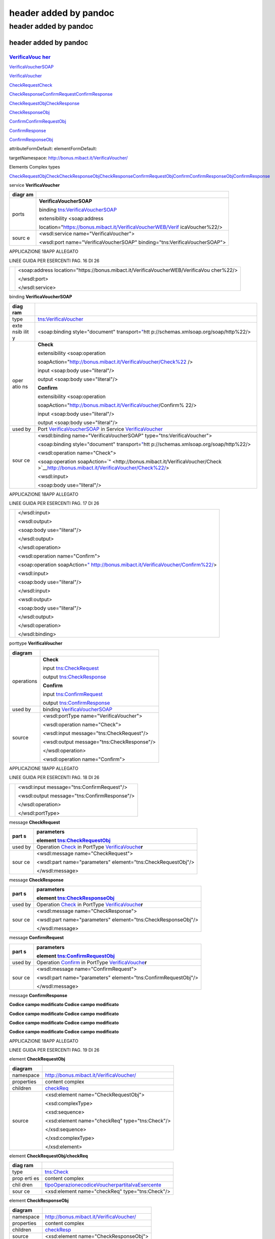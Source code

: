 .. _header-added-by-pandoc-11:

header added by pandoc
----------------------

.. _header-added-by-pandoc-12:

header added by pandoc
~~~~~~~~~~~~~~~~~~~~~~

.. _header-added-by-pandoc-13:

header added by pandoc
^^^^^^^^^^^^^^^^^^^^^^

`VerificaVouc <#_bookmark0>`__ `her <#_bookmark0>`__
''''''''''''''''''''''''''''''''''''''''''''''''''''

`VerificaVoucherS <#_bookmark2>`__\ `OAP <#_bookmark2>`__

`VerificaVouc <#_bookmark3>`__\ `her <#_bookmark3>`__

`CheckRequest <#_bookmark6>`__\ `Check <#_bookmark18>`__

`CheckRespons <#_bookmark7>`__\ `e <#_bookmark7>`__\ `ConfirmReque <#_bookmark8>`__\ `st <#_bookmark8>`__\ `ConfirmRespo <#_bookmark9>`__\ `nse <#_bookmark9>`__

`CheckRequestObj <#_bookmark10>`__\ `CheckResponse <#_bookmark22>`__

`CheckResponseO <#_bookmark12>`__\ `bj <#_bookmark12>`__

`Confirm <#_bookmark28>`__\ `ConfirmRequestO <#_bookmark14>`__\ `bj <#_bookmark14>`__

`ConfirmResponse <#_bookmark32>`__

`ConfirmResponse <#_bookmark16>`__\ `Obj <#_bookmark16>`__

attributeFormDefault: elementFormDefault:

targetNamespace: http://bonus.mibact.it/VerificaVoucher/

Elements Complex types

`CheckRequestObj <#_bookmark10>`__\ `Check <#_bookmark18>`__\ `CheckResponseObj <#_bookmark12>`__\ `CheckResponse <#_bookmark22>`__\ `ConfirmRequestObj <#_bookmark14>`__\ `Confirm <#_bookmark28>`__\ `ConfirmResponseObj <#_bookmark16>`__\ `ConfirmResponse <#_bookmark32>`__

service **VerificaVoucher**

+-------+--------------------------------------------------------------+
| diagr | |image3|                                                     |
| am    |                                                              |
+=======+==============================================================+
| ports | **VerificaVoucherSOAP**                                      |
|       |                                                              |
|       | binding `tns:VerificaVoucherSOAP <#_bookmark2>`__            |
|       |                                                              |
|       | extensibility <soap:address                                  |
|       |                                                              |
|       | location="\ https://bonus.mibact.it/VerificaVoucherWEB/Verif |
|       | icaVoucher%22/>                                              |
+-------+--------------------------------------------------------------+
| sourc | <wsdl:service name="VerificaVoucher">                        |
| e     |                                                              |
|       | <wsdl:port name="VerificaVoucherSOAP"                        |
|       | binding="tns:VerificaVoucherSOAP">                           |
+-------+--------------------------------------------------------------+

APPLICAZIONE 18APP ALLEGATO

LINEE GUIDA PER ESERCENTI PAG. 16 DI 26

+---+--------------------------------------------------------------------+
|   | <soap:address                                                      |
|   | location="\ https://bonus.mibact.it/VerificaVoucherWEB/VerificaVou |
|   | cher%22/>                                                          |
|   |                                                                    |
|   | </wsdl:port>                                                       |
|   |                                                                    |
|   | </wsdl:service>                                                    |
+---+--------------------------------------------------------------------+

binding **VerificaVoucherSOAP**

+------+---------------------------------------------------------------+
| diag | |image4|                                                      |
| ram  |                                                               |
+======+===============================================================+
| type | `tns:VerificaVoucher <#_bookmark3>`__                         |
+------+---------------------------------------------------------------+
| exte | <soap:binding style="document"                                |
| nsib | transport=\ `" <http://schemas.xmlsoap.org/soap/http>`__\ htt |
| ilit | p://schemas.xmlsoap.org/soap/http%22/>                        |
| y    |                                                               |
+------+---------------------------------------------------------------+
| oper | **Check**                                                     |
| atio |                                                               |
| ns   | extensibility <soap:operation                                 |
|      |                                                               |
|      | soapAction="\ http://bonus.mibact.it/VerificaVoucher/Check%22 |
|      | />                                                            |
|      |                                                               |
|      | input <soap:body use="literal"/>                              |
|      |                                                               |
|      | output <soap:body use="literal"/>                             |
|      |                                                               |
|      | **Confirm**                                                   |
|      |                                                               |
|      | extensibility <soap:operation                                 |
|      |                                                               |
|      | soapAction="\ http://bonus.mibact.it/VerificaVoucher/Confirm% |
|      | 22/>                                                          |
|      |                                                               |
|      | input <soap:body use="literal"/>                              |
|      |                                                               |
|      | output <soap:body use="literal"/>                             |
+------+---------------------------------------------------------------+
| used | Port `VerificaVoucherSOAP <#_bookmark1>`__ in Service         |
| by   | `VerificaVoucher <#_bookmark0>`__                             |
+------+---------------------------------------------------------------+
| sour | <wsdl:binding name="VerificaVoucherSOAP"                      |
| ce   | type="tns:VerificaVoucher">                                   |
|      |                                                               |
|      | <soap:binding style="document"                                |
|      | transport=\ `" <http://schemas.xmlsoap.org/soap/http>`__\ htt |
|      | p://schemas.xmlsoap.org/soap/http%22/>                        |
|      |                                                               |
|      | <wsdl:operation name="Check">                                 |
|      |                                                               |
|      | <soap:operation                                               |
|      | soapAction=\ `" <http://bonus.mibact.it/VerificaVoucher/Check |
|      | >`__\ http://bonus.mibact.it/VerificaVoucher/Check%22/>       |
|      |                                                               |
|      | <wsdl:input>                                                  |
|      |                                                               |
|      | <soap:body use="literal"/>                                    |
+------+---------------------------------------------------------------+

APPLICAZIONE 18APP ALLEGATO

LINEE GUIDA PER ESERCENTI PAG. 17 DI 26

+---+---------------------------------------------------------------------+
|   | </wsdl:input>                                                       |
|   |                                                                     |
|   | <wsdl:output>                                                       |
|   |                                                                     |
|   | <soap:body use="literal"/>                                          |
|   |                                                                     |
|   | </wsdl:output>                                                      |
|   |                                                                     |
|   | </wsdl:operation>                                                   |
|   |                                                                     |
|   | <wsdl:operation name="Confirm">                                     |
|   |                                                                     |
|   | <soap:operation                                                     |
|   | soapAction=\ `" <http://bonus.mibact.it/VerificaVoucher/Confirm>`__ |
|   | \ http://bonus.mibact.it/VerificaVoucher/Confirm%22/>               |
|   |                                                                     |
|   | <wsdl:input>                                                        |
|   |                                                                     |
|   | <soap:body use="literal"/>                                          |
|   |                                                                     |
|   | </wsdl:input>                                                       |
|   |                                                                     |
|   | <wsdl:output>                                                       |
|   |                                                                     |
|   | <soap:body use="literal"/>                                          |
|   |                                                                     |
|   | </wsdl:output>                                                      |
|   |                                                                     |
|   | </wsdl:operation>                                                   |
|   |                                                                     |
|   | </wsdl:binding>                                                     |
+---+---------------------------------------------------------------------+

porttype **VerificaVoucher**

+------------+-----------------------------------------------+
| diagram    | |image5|                                      |
+============+===============================================+
| operations | **Check**                                     |
|            |                                               |
|            | input `tns:CheckRequest <#_bookmark6>`__      |
|            |                                               |
|            | output `tns:CheckResponse <#_bookmark7>`__    |
|            |                                               |
|            | **Confirm**                                   |
|            |                                               |
|            | input `tns:ConfirmRequest <#_bookmark8>`__    |
|            |                                               |
|            | output `tns:ConfirmResponse <#_bookmark9>`__  |
+------------+-----------------------------------------------+
| used by    | binding `VerificaVoucherSOAP <#_bookmark2>`__ |
+------------+-----------------------------------------------+
| source     | <wsdl:portType name="VerificaVoucher">        |
|            |                                               |
|            | <wsdl:operation name="Check">                 |
|            |                                               |
|            | <wsdl:input message="tns:CheckRequest"/>      |
|            |                                               |
|            | <wsdl:output message="tns:CheckResponse"/>    |
|            |                                               |
|            | </wsdl:operation>                             |
|            |                                               |
|            | <wsdl:operation name="Confirm">               |
+------------+-----------------------------------------------+

APPLICAZIONE 18APP ALLEGATO

LINEE GUIDA PER ESERCENTI PAG. 18 DI 26

+---+----------------------------------------------+
|   | <wsdl:input message="tns:ConfirmRequest"/>   |
|   |                                              |
|   | <wsdl:output message="tns:ConfirmResponse"/> |
|   |                                              |
|   | </wsdl:operation>                            |
|   |                                              |
|   | </wsdl:portType>                             |
+---+----------------------------------------------+

message **CheckRequest**

+------+---------------------------------------------------------------+
| part | **parameters**                                                |
| s    |                                                               |
|      | element `tns:CheckRequestObj <#_bookmark10>`__                |
+======+===============================================================+
| used | Operation `Check <#_bookmark4>`__ in PortType                 |
| by   | `VerificaVouche <#_bookmark3>`__\ **r**                       |
+------+---------------------------------------------------------------+
| sour | <wsdl:message name="CheckRequest">                            |
| ce   |                                                               |
|      | <wsdl:part name="parameters" element="tns:CheckRequestObj"/>  |
|      |                                                               |
|      | </wsdl:message>                                               |
+------+---------------------------------------------------------------+

message **CheckResponse**

+------+---------------------------------------------------------------+
| part | **parameters**                                                |
| s    |                                                               |
|      | element `tns:CheckResponseObj <#_bookmark12>`__               |
+======+===============================================================+
| used | Operation `Check <#_bookmark4>`__ in PortType                 |
| by   | `VerificaVouche <#_bookmark3>`__\ **r**                       |
+------+---------------------------------------------------------------+
| sour | <wsdl:message name="CheckResponse">                           |
| ce   |                                                               |
|      | <wsdl:part name="parameters" element="tns:CheckResponseObj"/> |
|      |                                                               |
|      | </wsdl:message>                                               |
+------+---------------------------------------------------------------+

message **ConfirmRequest**

+------+---------------------------------------------------------------+
| part | **parameters**                                                |
| s    |                                                               |
|      | element `tns:ConfirmRequestObj <#_bookmark14>`__              |
+======+===============================================================+
| used | Operation `Confirm <#_bookmark5>`__ in PortType               |
| by   | `VerificaVouche <#_bookmark3>`__\ **r**                       |
+------+---------------------------------------------------------------+
| sour | <wsdl:message name="ConfirmRequest">                          |
| ce   |                                                               |
|      | <wsdl:part name="parameters"                                  |
|      | element="tns:ConfirmRequestObj"/>                             |
|      |                                                               |
|      | </wsdl:message>                                               |
+------+---------------------------------------------------------------+

message **ConfirmResponse**

**Codice campo modificato Codice campo modificato**

**Codice campo modificato Codice campo modificato**

**Codice campo modificato Codice campo modificato**

**Codice campo modificato Codice campo modificato**

APPLICAZIONE 18APP ALLEGATO

LINEE GUIDA PER ESERCENTI PAG. 19 DI 26

element **CheckRequestObj**

+------------+-------------------------------------------------+
| diagram    | |image6|                                        |
+============+=================================================+
| namespace  | http://bonus.mibact.it/VerificaVoucher/         |
+------------+-------------------------------------------------+
| properties | content complex                                 |
+------------+-------------------------------------------------+
| children   | `checkReq <#_bookmark11>`__                     |
+------------+-------------------------------------------------+
| source     | <xsd:element name="CheckRequestObj">            |
|            |                                                 |
|            | <xsd:complexType>                               |
|            |                                                 |
|            | <xsd:sequence>                                  |
|            |                                                 |
|            | <xsd:element name="checkReq" type="tns:Check"/> |
|            |                                                 |
|            | </xsd:sequence>                                 |
|            |                                                 |
|            | </xsd:complexType>                              |
|            |                                                 |
|            | </xsd:element>                                  |
+------------+-------------------------------------------------+

element **CheckRequestObj/checkReq**

+------+---------------------------------------------------------------+
| diag | |image7|                                                      |
| ram  |                                                               |
+======+===============================================================+
| type | `tns:Check <#_bookmark18>`__                                  |
+------+---------------------------------------------------------------+
| prop | content complex                                               |
| erti |                                                               |
| es   |                                                               |
+------+---------------------------------------------------------------+
| chil | `tipoOperazione <#_bookmark19>`__\ `codiceVoucher <#_bookmark |
| dren | 20>`__\ `partitaIvaEsercente <#_bookmark21>`__                |
+------+---------------------------------------------------------------+
| sour | <xsd:element name="checkReq" type="tns:Check"/>               |
| ce   |                                                               |
+------+---------------------------------------------------------------+

element **CheckResponseObj**

+------------+-----------------------------------------+
| diagram    | |image8|                                |
+============+=========================================+
| namespace  | http://bonus.mibact.it/VerificaVoucher/ |
+------------+-----------------------------------------+
| properties | content complex                         |
+------------+-----------------------------------------+
| children   | `checkResp <#_bookmark13>`__            |
+------------+-----------------------------------------+
| source     | <xsd:element name="CheckResponseObj">   |
+------------+-----------------------------------------+

APPLICAZIONE 18APP ALLEGATO

LINEE GUIDA PER ESERCENTI PAG. 20 DI 26

+---+----------------------------------------------------------+
|   | <xsd:complexType>                                        |
|   |                                                          |
|   | <xsd:sequence>                                           |
|   |                                                          |
|   | <xsd:element name="checkResp" type="tns:CheckResponse"/> |
|   |                                                          |
|   | </xsd:sequence>                                          |
|   |                                                          |
|   | </xsd:complexType>                                       |
|   |                                                          |
|   | </xsd:element>                                           |
+---+----------------------------------------------------------+

element **CheckResponseObj/checkResp**

+---+------------------------------------------------------------------+
| d | |image9|                                                         |
| i |                                                                  |
| a |                                                                  |
| g |                                                                  |
| r |                                                                  |
| a |                                                                  |
| m |                                                                  |
+===+==================================================================+
| t | `tns:CheckResponse <#_bookmark22>`__                             |
| y |                                                                  |
| p |                                                                  |
| e |                                                                  |
+---+------------------------------------------------------------------+
| p | content complex                                                  |
| r |                                                                  |
| o |                                                                  |
| p |                                                                  |
| e |                                                                  |
| r |                                                                  |
| t |                                                                  |
| i |                                                                  |
| e |                                                                  |
| s |                                                                  |
+---+------------------------------------------------------------------+
| c | `nominativoBeneficiario <#element-checkresponsenominativobenefic |
| h | iario>`__\ `partitaIvaEsercente <#_bookmark24>`__\ `ambito <#_bo |
| i | okmark25>`__\ `bene <#_bookmark26>`__\ `importo <#_bookmark27>`_ |
| l | _                                                                |
| d |                                                                  |
| r |                                                                  |
| e |                                                                  |
| n |                                                                  |
+---+------------------------------------------------------------------+
| s | <xsd:element name="checkResp" type="tns:CheckResponse"/>         |
| o |                                                                  |
| u |                                                                  |
| r |                                                                  |
| c |                                                                  |
| e |                                                                  |
+---+------------------------------------------------------------------+

element **ConfirmRequestObj**

+------------+---------------------------------------------------+
| diagram    | |image10|                                         |
+============+===================================================+
| namespace  | http://bonus.mibact.it/VerificaVoucher/           |
+------------+---------------------------------------------------+
| properties | content complex                                   |
+------------+---------------------------------------------------+
| children   | `checkReq <#_bookmark15>`__                       |
+------------+---------------------------------------------------+
| source     | <xsd:element name="ConfirmRequestObj">            |
|            |                                                   |
|            | <xsd:complexType>                                 |
|            |                                                   |
|            | <xsd:sequence>                                    |
|            |                                                   |
|            | <xsd:element name="checkReq" type="tns:Confirm"/> |
|            |                                                   |
|            | </xsd:sequence>                                   |
|            |                                                   |
|            | </xsd:complexType>                                |
|            |                                                   |
|            | </xsd:element>                                    |
+------------+---------------------------------------------------+

APPLICAZIONE 18APP ALLEGATO

LINEE GUIDA PER ESERCENTI PAG. 21 DI 26

element **ConfirmRequestObj/checkReq**

+-------+--------------------------------------------------------------+
| diagr | |image11|                                                    |
| am    |                                                              |
+=======+==============================================================+
| type  | `tns:Confirm <#_bookmark28>`__                               |
+-------+--------------------------------------------------------------+
| prope | content complex                                              |
| rties |                                                              |
+-------+--------------------------------------------------------------+
| child | `tipoOperazione <#_bookmark29>`__\ `codiceVoucher <#_bookmar |
| ren   | k30>`__\ `importo <#_bookmark31>`__                          |
+-------+--------------------------------------------------------------+
| sourc | <xsd:element name="checkReq" type="tns:Confirm"/>            |
| e     |                                                              |
+-------+--------------------------------------------------------------+

element **ConfirmResponseObj**

+-----------+----------------------------------------------------------+
| diagram   | |image12|                                                |
+===========+==========================================================+
| namespace | http://bonus.mibact.it/VerificaVoucher/                  |
+-----------+----------------------------------------------------------+
| propertie | content complex                                          |
| s         |                                                          |
+-----------+----------------------------------------------------------+
| children  | `checkResp <#_bookmark17>`__                             |
+-----------+----------------------------------------------------------+
| source    | <xsd:element name="ConfirmResponseObj">                  |
|           |                                                          |
|           | <xsd:complexType>                                        |
|           |                                                          |
|           | <xsd:sequence>                                           |
|           |                                                          |
|           | <xsd:element name="checkResp"                            |
|           | type="tns:ConfirmResponse"/>                             |
|           |                                                          |
|           | </xsd:sequence>                                          |
|           |                                                          |
|           | </xsd:complexType>                                       |
|           |                                                          |
|           | </xsd:element>                                           |
+-----------+----------------------------------------------------------+

element **ConfirmResponseObj/checkResp**

+---------+----------------------------------------+
| diagram | |image13|                              |
+=========+========================================+
| type    | `tns:ConfirmResponse <#_bookmark32>`__ |
+---------+----------------------------------------+

APPLICAZIONE 18APP ALLEGATO

LINEE GUIDA PER ESERCENTI PAG. 22 DI 26

+-----------+----------------------------------------------------------+
| propertie | content complex                                          |
| s         |                                                          |
+===========+==========================================================+
| children  | `esito <#_bookmark33>`__                                 |
+-----------+----------------------------------------------------------+
| source    | <xsd:element name="checkResp"                            |
|           | type="tns:ConfirmResponse"/>                             |
+-----------+----------------------------------------------------------+

complexType **Check**

+------+---------------------------------------------------------------+
| diag | |image14|                                                     |
| ram  |                                                               |
+======+===============================================================+
| name | http://bonus.mibact.it/VerificaVoucher/                       |
| spac |                                                               |
| e    |                                                               |
+------+---------------------------------------------------------------+
| chil | `tipoOperazione <#_bookmark19>`__\ `codiceVoucher <#_bookmark |
| dren | 20>`__\ `partitaIvaEsercente <#_bookmark21>`__                |
+------+---------------------------------------------------------------+
| used | element `CheckRequestObj/checkReq <#_bookmark11>`__           |
| by   |                                                               |
+------+---------------------------------------------------------------+
| sour | <xsd:complexType name="Check">                                |
| ce   |                                                               |
|      | <xsd:sequence>                                                |
|      |                                                               |
|      | <xsd:element name="tipoOperazione" type="xsd:string"          |
|      | minOccurs="1" maxOccurs="1"/>                                 |
|      |                                                               |
|      | <xsd:element name="codiceVoucher" type="xsd:string"           |
|      | minOccurs="1" maxOccurs="1"/>                                 |
|      |                                                               |
|      | <xsd:element name="partitaIvaEsercente" type="xsd:string"     |
|      | minOccurs="0" maxOccurs="1"/>                                 |
|      |                                                               |
|      | </xsd:sequence>                                               |
|      |                                                               |
|      | </xsd:complexType>                                            |
+------+---------------------------------------------------------------+

element **Check/tipoOperazione**

+--------+-------------------------------------------------------------+
| diagra | |image15|                                                   |
| m      |                                                             |
+========+=============================================================+
| type   | **xsd:string**                                              |
+--------+-------------------------------------------------------------+
| proper | content simple                                              |
| ties   |                                                             |
+--------+-------------------------------------------------------------+
| source | <xsd:element name="tipoOperazione" type="xsd:string"        |
|        | minOccurs="1" maxOccurs="1"/>                               |
+--------+-------------------------------------------------------------+

element **Check/codiceVoucher**

+---------+-----------+
| diagram | |image16| |
+---------+-----------+

APPLICAZIONE 18APP ALLEGATO

LINEE GUIDA PER ESERCENTI PAG. 23 DI 26

+--------+-------------------------------------------------------------+
| type   | **xsd:string**                                              |
+========+=============================================================+
| proper | content simple                                              |
| ties   |                                                             |
+--------+-------------------------------------------------------------+
| source | <xsd:element name="codiceVoucher" type="xsd:string"         |
|        | minOccurs="1" maxOccurs="1"/>                               |
+--------+-------------------------------------------------------------+

element **Check/partitaIvaEsercente**

+--------+-------------------------------------------------------------+
| diagra | |image17|                                                   |
| m      |                                                             |
+========+=============================================================+
| type   | **xsd:string**                                              |
+--------+-------------------------------------------------------------+
| proper | minOcc 0                                                    |
| ties   |                                                             |
|        | maxOcc 1 content simple                                     |
+--------+-------------------------------------------------------------+
| source | <xsd:element name="partitaIvaEsercente" type="xsd:string"   |
|        | minOccurs="0" maxOccurs="1"/>                               |
+--------+-------------------------------------------------------------+

complexType **CheckResponse**

+---+------------------------------------------------------------------+
| d | |image18|                                                        |
| i |                                                                  |
| a |                                                                  |
| g |                                                                  |
| r |                                                                  |
| a |                                                                  |
| m |                                                                  |
+===+==================================================================+
| n | http://bonus.mibact.it/VerificaVoucher/                          |
| a |                                                                  |
| m |                                                                  |
| e |                                                                  |
| s |                                                                  |
| p |                                                                  |
| a |                                                                  |
| c |                                                                  |
| e |                                                                  |
+---+------------------------------------------------------------------+
| c | `nominativoBeneficiario <#element-checkresponsenominativobenefic |
| h | iario>`__\ `partitaIvaEsercente <#_bookmark24>`__\ `ambito <#_bo |
| i | okmark25>`__\ `bene <#_bookmark26>`__\ `importo <#_bookmark27>`_ |
| l | _                                                                |
| d |                                                                  |
| r |                                                                  |
| e |                                                                  |
| n |                                                                  |
+---+------------------------------------------------------------------+
| u | element `CheckResponseObj/checkResp <#_bookmark13>`__            |
| s |                                                                  |
| e |                                                                  |
| d |                                                                  |
| b |                                                                  |
| y |                                                                  |
+---+------------------------------------------------------------------+
| s | <xsd:complexType name="CheckResponse">                           |
| o |                                                                  |
| u | <xsd:sequence>                                                   |
| r |                                                                  |
| c | <xsd:element name="nominativoBeneficiario" type="xsd:string"     |
| e | minOccurs="1" maxOccurs="1"/>                                    |
|   |                                                                  |
|   | <xsd:element name="partitaIvaEsercente" type="xsd:string"        |
|   | minOccurs="1" maxOccurs="1"/>                                    |
|   |                                                                  |
|   | <xsd:element name="ambito" type="xsd:string" minOccurs="1"       |
|   | maxOccurs="1"/>                                                  |
|   |                                                                  |
|   | <xsd:element name="bene" type="xsd:string" minOccurs="1"         |
|   | maxOccurs="1"/>                                                  |
|   |                                                                  |
|   | <xsd:element name="importo" type="xsd:double" minOccurs="1"      |
|   | maxOccurs="1"/>                                                  |
|   |                                                                  |
|   | </xsd:sequence>                                                  |
|   |                                                                  |
|   | </xsd:complexType>                                               |
+---+------------------------------------------------------------------+

APPLICAZIONE 18APP ALLEGATO

LINEE GUIDA PER ESERCENTI PAG. 24 DI 26

element CheckResponse/nominativoBeneficiario
''''''''''''''''''''''''''''''''''''''''''''

+-------+--------------------------------------------------------------+
| diagr | |image19|                                                    |
| am    |                                                              |
+=======+==============================================================+
| type  | **xsd:string**                                               |
+-------+--------------------------------------------------------------+
| prope | content simple                                               |
| rties |                                                              |
+-------+--------------------------------------------------------------+
| sourc | <xsd:element name="nominativoBeneficiario" type="xsd:string" |
| e     | minOccurs="1" maxOccurs="1"/>                                |
+-------+--------------------------------------------------------------+

element **CheckResponse/partitaIvaEsercente**

+--------+-------------------------------------------------------------+
| diagra | |image20|                                                   |
| m      |                                                             |
+========+=============================================================+
| type   | **xsd:string**                                              |
+--------+-------------------------------------------------------------+
| proper | content simple                                              |
| ties   |                                                             |
+--------+-------------------------------------------------------------+
| source | <xsd:element name="partitaIvaEsercente" type="xsd:string"   |
|        | minOccurs="1" maxOccurs="1"/>                               |
+--------+-------------------------------------------------------------+

element **CheckResponse/ambito**

+---------+------------------------------------------------------------+
| diagram | |image21|                                                  |
+=========+============================================================+
| type    | **xsd:string**                                             |
+---------+------------------------------------------------------------+
| propert | content simple                                             |
| ies     |                                                            |
+---------+------------------------------------------------------------+
| source  | <xsd:element name="ambito" type="xsd:string" minOccurs="1" |
|         | maxOccurs="1"/>                                            |
+---------+------------------------------------------------------------+

element **CheckResponse/bene**

+---------+------------------------------------------------------------+
| diagram | |image22|                                                  |
+=========+============================================================+
| type    | **xsd:string**                                             |
+---------+------------------------------------------------------------+
| propert | content simple                                             |
| ies     |                                                            |
+---------+------------------------------------------------------------+
| source  | <xsd:element name="bene" type="xsd:string" minOccurs="1"   |
|         | maxOccurs="1"/>                                            |
+---------+------------------------------------------------------------+

APPLICAZIONE 18APP ALLEGATO

LINEE GUIDA PER ESERCENTI PAG. 25 DI 26

element **CheckResponse/importo**

+---------+------------------------------------------------------------+
| diagram | |image23|                                                  |
+=========+============================================================+
| type    | **xsd:double**                                             |
+---------+------------------------------------------------------------+
| propert | content simple                                             |
| ies     |                                                            |
+---------+------------------------------------------------------------+
| source  | <xsd:element name="importo" type="xsd:double"              |
|         | minOccurs="1" maxOccurs="1"/>                              |
+---------+------------------------------------------------------------+

complexType **Confirm**

+------+---------------------------------------------------------------+
| diag | |image24|                                                     |
| ram  |                                                               |
+======+===============================================================+
| name | http://bonus.mibact.it/VerificaVoucher/                       |
| spac |                                                               |
| e    |                                                               |
+------+---------------------------------------------------------------+
| chil | `tipoOperazione <#_bookmark29>`__\ `codiceVoucher <#_bookmark |
| dren | 30>`__\ `importo <#_bookmark31>`__                            |
+------+---------------------------------------------------------------+
| used | element `ConfirmRequestObj/checkReq <#_bookmark15>`__         |
| by   |                                                               |
+------+---------------------------------------------------------------+
| sour | <xsd:complexType name="Confirm">                              |
| ce   |                                                               |
|      | <xsd:sequence>                                                |
|      |                                                               |
|      | <xsd:element name="tipoOperazione" type="xsd:string"          |
|      | minOccurs="1" maxOccurs="1"/>                                 |
|      |                                                               |
|      | <xsd:element name="codiceVoucher" type="xsd:string"           |
|      | minOccurs="1" maxOccurs="1"/>                                 |
|      |                                                               |
|      | <xsd:element name="importo" type="xsd:double" minOccurs="1"   |
|      | maxOccurs="1"/>                                               |
|      |                                                               |
|      | </xsd:sequence>                                               |
|      |                                                               |
|      | </xsd:complexType>                                            |
+------+---------------------------------------------------------------+

element **Confirm/tipoOperazione**

+--------+-------------------------------------------------------------+
| diagra | |image25|                                                   |
| m      |                                                             |
+========+=============================================================+
| type   | **xsd:string**                                              |
+--------+-------------------------------------------------------------+
| proper | content simple                                              |
| ties   |                                                             |
+--------+-------------------------------------------------------------+
| source | <xsd:element name="tipoOperazione" type="xsd:string"        |
|        | minOccurs="1" maxOccurs="1"/>                               |
+--------+-------------------------------------------------------------+

APPLICAZIONE 18APP ALLEGATO

LINEE GUIDA PER ESERCENTI PAG. 26 DI 26

element **Confirm/codiceVoucher**

+--------+-------------------------------------------------------------+
| diagra | |image26|                                                   |
| m      |                                                             |
+========+=============================================================+
| type   | **xsd:string**                                              |
+--------+-------------------------------------------------------------+
| proper | content simple                                              |
| ties   |                                                             |
+--------+-------------------------------------------------------------+
| source | <xsd:element name="codiceVoucher" type="xsd:string"         |
|        | minOccurs="1" maxOccurs="1"/>                               |
+--------+-------------------------------------------------------------+

element **Confirm/importo**

+---------+------------------------------------------------------------+
| diagram | |image27|                                                  |
+=========+============================================================+
| type    | **xsd:double**                                             |
+---------+------------------------------------------------------------+
| propert | content simple                                             |
| ies     |                                                            |
+---------+------------------------------------------------------------+
| source  | <xsd:element name="importo" type="xsd:double"              |
|         | minOccurs="1" maxOccurs="1"/>                              |
+---------+------------------------------------------------------------+

complexType **ConfirmResponse**

+--------+-------------------------------------------------------------+
| diagra | |image28|                                                   |
| m      |                                                             |
+========+=============================================================+
| namesp | http://bonus.mibact.it/VerificaVoucher/                     |
| ace    |                                                             |
+--------+-------------------------------------------------------------+
| childr | `esito <#_bookmark33>`__                                    |
| en     |                                                             |
+--------+-------------------------------------------------------------+
| used   | element `ConfirmResponseObj/checkResp <#_bookmark17>`__     |
| by     |                                                             |
+--------+-------------------------------------------------------------+
| source | <xsd:complexType name="ConfirmResponse">                    |
|        |                                                             |
|        | <xsd:sequence>                                              |
|        |                                                             |
|        | <xsd:element name="esito" type="xsd:string" minOccurs="1"   |
|        | maxOccurs="1"/>                                             |
|        |                                                             |
|        | </xsd:sequence>                                             |
|        |                                                             |
|        | </xsd:complexType>                                          |
+--------+-------------------------------------------------------------+

element **ConfirmResponse/esito**

+---------+------------------------------------------------------------+
| diagram | |image29|                                                  |
+=========+============================================================+
| type    | **xsd:string**                                             |
+---------+------------------------------------------------------------+
| propert | content simple                                             |
| ies     |                                                            |
+---------+------------------------------------------------------------+
| source  | <xsd:element name="esito" type="xsd:string" minOccurs="1"  |
|         | maxOccurs="1"/>                                            |
+---------+------------------------------------------------------------+

.. |image3| image:: media/media/image4.png
.. |image4| image:: media/media/image5.png
.. |image5| image:: media/media/image6.png
.. |image6| image:: media/media/image7.png
.. |image7| image:: media/media/image8.png
.. |image8| image:: media/media/image9.png
.. |image9| image:: media/media/image10.png
.. |image10| image:: media/media/image11.png
.. |image11| image:: media/media/image12.png
.. |image12| image:: media/media/image13.png
.. |image13| image:: media/media/image14.png
.. |image14| image:: media/media/image15.png
.. |image15| image:: media/media/image16.png
.. |image16| image:: media/media/image17.png
.. |image17| image:: media/media/image18.png
.. |image18| image:: media/media/image19.png
.. |image19| image:: media/media/image20.png
.. |image20| image:: media/media/image21.png
.. |image21| image:: media/media/image22.png
.. |image22| image:: media/media/image23.png
.. |image23| image:: media/media/image24.png
.. |image24| image:: media/media/image25.png
.. |image25| image:: media/media/image16.png
.. |image26| image:: media/media/image17.png
.. |image27| image:: media/media/image24.png
.. |image28| image:: media/media/image26.png
.. |image29| image:: media/media/image27.png
